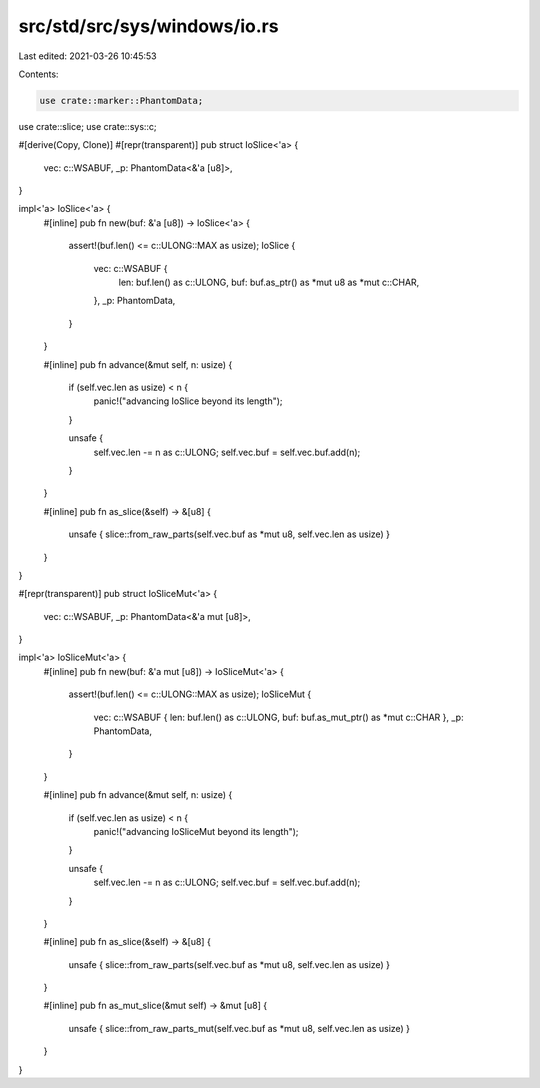 src/std/src/sys/windows/io.rs
=============================

Last edited: 2021-03-26 10:45:53

Contents:

.. code-block:: rs

    use crate::marker::PhantomData;
use crate::slice;
use crate::sys::c;

#[derive(Copy, Clone)]
#[repr(transparent)]
pub struct IoSlice<'a> {
    vec: c::WSABUF,
    _p: PhantomData<&'a [u8]>,
}

impl<'a> IoSlice<'a> {
    #[inline]
    pub fn new(buf: &'a [u8]) -> IoSlice<'a> {
        assert!(buf.len() <= c::ULONG::MAX as usize);
        IoSlice {
            vec: c::WSABUF {
                len: buf.len() as c::ULONG,
                buf: buf.as_ptr() as *mut u8 as *mut c::CHAR,
            },
            _p: PhantomData,
        }
    }

    #[inline]
    pub fn advance(&mut self, n: usize) {
        if (self.vec.len as usize) < n {
            panic!("advancing IoSlice beyond its length");
        }

        unsafe {
            self.vec.len -= n as c::ULONG;
            self.vec.buf = self.vec.buf.add(n);
        }
    }

    #[inline]
    pub fn as_slice(&self) -> &[u8] {
        unsafe { slice::from_raw_parts(self.vec.buf as *mut u8, self.vec.len as usize) }
    }
}

#[repr(transparent)]
pub struct IoSliceMut<'a> {
    vec: c::WSABUF,
    _p: PhantomData<&'a mut [u8]>,
}

impl<'a> IoSliceMut<'a> {
    #[inline]
    pub fn new(buf: &'a mut [u8]) -> IoSliceMut<'a> {
        assert!(buf.len() <= c::ULONG::MAX as usize);
        IoSliceMut {
            vec: c::WSABUF { len: buf.len() as c::ULONG, buf: buf.as_mut_ptr() as *mut c::CHAR },
            _p: PhantomData,
        }
    }

    #[inline]
    pub fn advance(&mut self, n: usize) {
        if (self.vec.len as usize) < n {
            panic!("advancing IoSliceMut beyond its length");
        }

        unsafe {
            self.vec.len -= n as c::ULONG;
            self.vec.buf = self.vec.buf.add(n);
        }
    }

    #[inline]
    pub fn as_slice(&self) -> &[u8] {
        unsafe { slice::from_raw_parts(self.vec.buf as *mut u8, self.vec.len as usize) }
    }

    #[inline]
    pub fn as_mut_slice(&mut self) -> &mut [u8] {
        unsafe { slice::from_raw_parts_mut(self.vec.buf as *mut u8, self.vec.len as usize) }
    }
}


